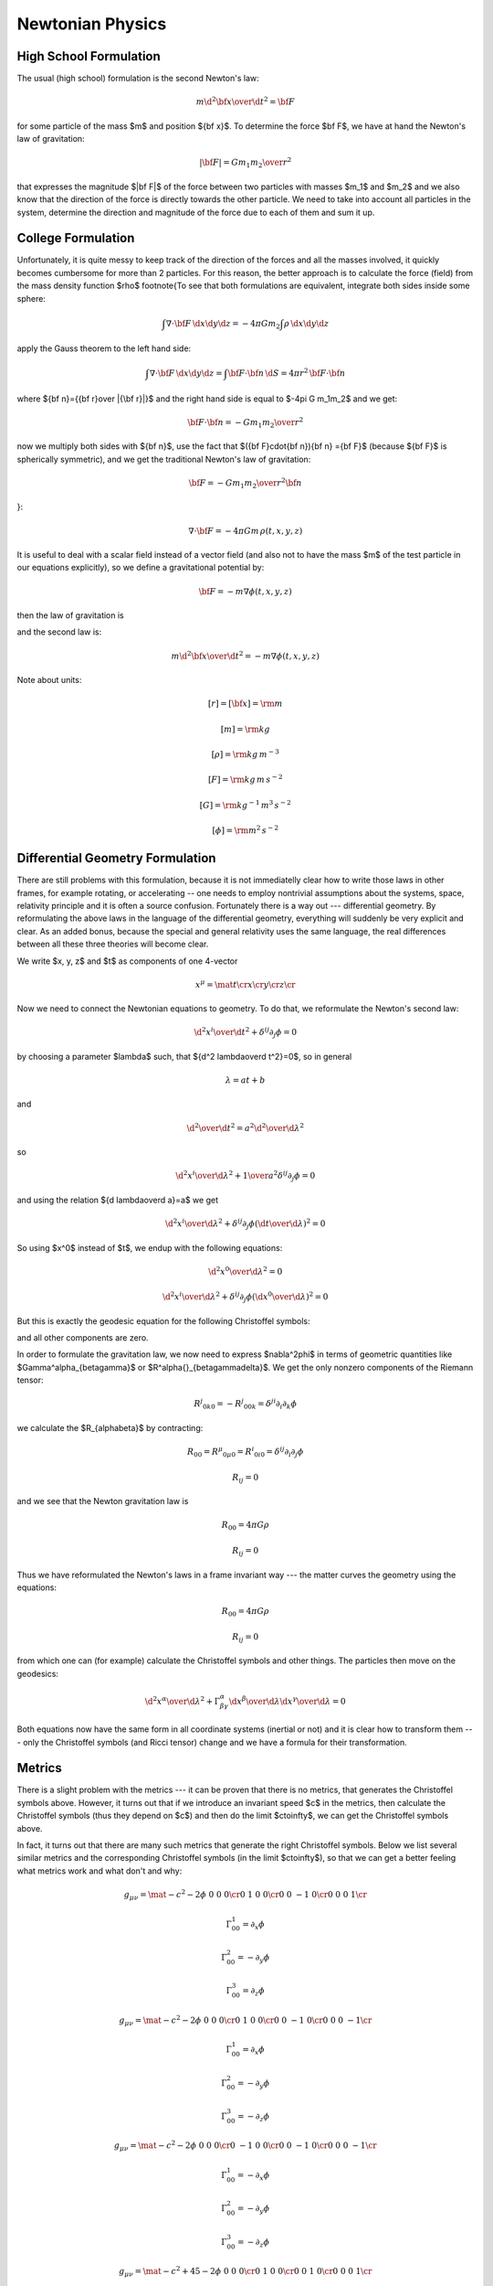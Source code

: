.. index:: newtonian physics

Newtonian Physics
=================


High School Formulation
-----------------------


The usual (high school) formulation is the second Newton's law:

.. math::

    m {\d^2 {\bf x}\over\d t^2} = {\bf F}

for some particle of the mass $m$ and position ${\bf x}$. To determine the
force $\bf F$, we have at hand the Newton's law of
gravitation:

.. math::

    |{\bf F}| = G {m_1 m_2\over r^2}

that expresses the magnitude $|\bf F|$ of the force between two particles with
masses $m_1$ and $m_2$ and we also know that the direction of the force is
directly towards the other particle.
We need to take into account all particles in the system, determine the
direction and magnitude of the force due to each of them and sum it up.

College Formulation
-------------------


Unfortunately, it is quite messy to keep track of the direction of the forces
and all the masses involved, it quickly becomes cumbersome for more than 2
particles. For this reason, the better approach is to calculate the force
(field) from the mass density function $\rho$
\footnote{To see that both formulations are equivalent,
integrate both sides inside some sphere:

.. math::

    \int\nabla\cdot{\bf F}\,\d x\d y\d z = -4\pi Gm_2\int\rho\,\d x\d y\d z

apply the Gauss theorem to the left hand side:

.. math::

    \int\nabla\cdot{\bf F}\,\d x\d y\d z = \int{\bf F}\cdot{\bf n}\,\d S= 4\pi r^2\,{\bf F}\cdot{\bf n}

where ${\bf n}={{\bf r}\over |{\bf r}|}$ and
the right hand side is equal to $-4\pi G m_1m_2$ and we get:

.. math::

    {\bf F}\cdot{\bf n} = -G{m_1m_2\over r^2}

now we multiply both sides with ${\bf n}$, use the fact that
$({\bf F}\cdot{\bf n}){\bf n} ={\bf F}$ (because ${\bf F}$ is spherically
symmetric), and we get the traditional Newton's
law of gravitation:

.. math::

    {\bf F} = -G{m_1m_2\over r^2}{\bf n}

}:

.. math::

    \nabla\cdot{\bf F} = -4\pi Gm\,\rho(t, x, y, z)

It is useful to deal with a scalar field instead of a vector field (and also
not to have the mass $m$ of the test particle in our equations explicitly), so we
define a gravitational potential by:

.. math::

    {\bf F} = -m\nabla\phi(t, x, y, z)

then the law of gravitation is

.. math::
    :label: grav

    \nabla^2\phi = 4\pi G\rho

and the second law is:

.. math::

    m{\d^2 {\bf x}\over\d t^2} = -m\nabla\phi(t, x, y, z)


Note about units:

.. math::

    [r] = [{\bf x}] = \rm m


.. math::

    [m] = \rm kg


.. math::

    [\rho] = \rm kg\,m^{-3}


.. math::

    [F] = \rm kg\,m\,s^{-2}


.. math::

    [G] = \rm kg^{-1}\,m^3\,s^{-2}


.. math::

    [\phi] = \rm m^2\,s^{-2}


Differential Geometry Formulation
---------------------------------


There are still problems with this formulation, because it is not immediatelly
clear how to write those laws in other frames, for example rotating, or
accelerating -- one needs to employ nontrivial assumptions about the systems,
space, relativity principle and it is often a source confusion.
Fortunately there is a way out --- differential geometry. By reformulating the
above laws in the language of the differential geometry, everything will
suddenly be very explicit and clear. As an added bonus, because the special and
general relativity uses the same language, the real differences between all
these three theories will become clear.

We write $x, y, z$ and $t$ as components of one 4-vector

.. math::

     x^\mu = \mat{t\cr x\cr y\cr z\cr}

Now we need to connect the Newtonian equations to geometry. To do that, we
reformulate the Newton's second law:

.. math::

     {\d^2 x^i\over\d t^2} + \delta^{ij}\partial_j\phi =0

by choosing a parameter $\lambda$ such, that ${\d^2 \lambda\over\d t^2}=0$,
so in general

.. math::

     \lambda = at+b

and

.. math::

    {\d^2\over\d t^2} = a^2{\d^2\over\d \lambda^2}

so

.. math::

     {\d^2 x^i\over\d\lambda^2} + {1\over a^2}\delta^{ij}\partial_j\phi =0

and using the relation ${\d \lambda\over\d a}=a$ we get

.. math::

     {\d^2 x^i\over\d\lambda^2} + \delta^{ij}\partial_j\phi \left({\d t\over\d\lambda}\right)^2 =0

So using $x^0$ instead of $t$, we endup with the following equations:

.. math::

    {\d^2x^0\over\d\lambda^2}=0


.. math::

     {\d^2 x^i\over\d\lambda^2} + \delta^{ij}\partial_j\phi \left({\d x^0\over\d\lambda}\right)^2 =0

But this is exactly the geodesic equation for the following Christoffel symbols:

.. math::
    :label: Chris-newton

    \Gamma^i_{00} = \delta^{ij}\partial_j\phi

and all other components are zero.

In order to formulate the gravitation law, we now need to express
$\nabla^2\phi$ in terms of geometric quantities like
$\Gamma^\alpha_{\beta\gamma}$ or $R^\alpha{}_{\beta\gamma\delta}$.
We get the only nonzero components of
the Riemann tensor:

.. math::

    R^j{}_{0k0} = -R^j{}_{00k} = \delta^{ji}\partial_i\partial_k\phi

we calculate the $R_{\alpha\beta}$ by contracting:

.. math::

    R_{00} = R^\mu{}_{0\mu0} = R^i{}_{0i0} = \delta^{ij}\partial_i\partial_j\phi


.. math::

    R_{ij} = 0

and we see that the Newton gravitation law is

.. math::

    R_{00} = 4\pi G\rho


.. math::

    R_{ij} = 0


Thus we have reformulated the Newton's laws in a frame invariant way --- the
matter curves the geometry using the equations:

.. math::

    R_{00} = 4\pi G\rho


.. math::

    R_{ij} = 0

from which one can (for example) calculate the Christoffel symbols and other
things. The particles then move on the geodesics:

.. math::

    {\d^2 x^\alpha\over\d\lambda^2} + \Gamma^\alpha_{\beta\gamma} {\d x^\beta\over\d\lambda}{\d x^\gamma\over\d\lambda} = 0

Both equations now have the same form in all coordinate systems (inertial or
not) and it is clear how to transform them --- only the Christoffel symbols
(and Ricci tensor) change and we have a formula for their transformation.

Metrics
-------


There is a slight problem with the metrics --- it can be proven that there is
no metrics, that generates the Christoffel symbols above. However, it turns out
that if we introduce an invariant speed $c$ in the metrics, then calculate the
Christoffel symbols (thus they depend on $c$) and then do the limit
$c\to\infty$, we can get the Christoffel symbols above.

In fact, it turns out that there are many such metrics that generate the right
Christoffel symbols. Below we list several similar metrics and the
corresponding Christoffel symbols (in the limit $c\to\infty$), so that we can
get a better feeling what metrics work and what don't and why:

.. math::

    g_{\mu\nu} = \mat{-c^2-2\phi & 0 & 0 & 0\cr 0 & 1 & 0 & 0\cr 0 & 0 & -1 & 0\cr 0 & 0 & 0 & 1\cr}


.. math::

    \Gamma^1_{00}=\partial_x\phi


.. math::

    \Gamma^2_{00}=-\partial_y\phi


.. math::

    \Gamma^3_{00}=\partial_z\phi


.. math::

    g_{\mu\nu} = \mat{-c^2-2\phi & 0 & 0 & 0\cr 0 & 1 & 0 & 0\cr 0 & 0 & -1 & 0\cr 0 & 0 & 0 & -1\cr}


.. math::

    \Gamma^1_{00}=\partial_x\phi


.. math::

    \Gamma^2_{00}=-\partial_y\phi


.. math::

    \Gamma^3_{00}=-\partial_z\phi


.. math::

    g_{\mu\nu} = \mat{-c^2-2\phi & 0 & 0 & 0\cr 0 & -1 & 0 & 0\cr 0 & 0 & -1 & 0\cr 0 & 0 & 0 & -1\cr}


.. math::

    \Gamma^1_{00}=-\partial_x\phi


.. math::

    \Gamma^2_{00}=-\partial_y\phi


.. math::

    \Gamma^3_{00}=-\partial_z\phi


.. math::

    g_{\mu\nu} = \mat{-c^2+45-2\phi & 0 & 0 & 0\cr 0 & 1 & 0 & 0\cr 0 & 0 & 1 & 0\cr 0 & 0 & 0 & 1\cr}


.. math::

    \Gamma^1_{00}=\partial_x\phi


.. math::

    \Gamma^2_{00}=\partial_y\phi


.. math::

    \Gamma^3_{00}=\partial_z\phi


.. math::

    g_{\mu\nu} = \mat{-c^2-2\phi & 0 & 0 & 0\cr 0 & 1-{2\phi\over c^2} & 0 & 0\cr 0 & 0 & 1-{2\phi\over c^2} & 0\cr 0 & 0 & 0 & 1-{2\phi\over c^2}\cr}


.. math::

    \Gamma^1_{00}=\partial_x\phi


.. math::

    \Gamma^2_{00}=\partial_y\phi


.. math::

    \Gamma^3_{00}=\partial_z\phi


.. math::

    g_{\mu\nu} = \mat{-c^2-2\phi & 0 & 0 & 0\cr 0 & 1 & 0 & 0\cr 0 & 0 & 1 & 0\cr 0 & 0 & 0 & 1\cr}


.. math::

    \Gamma^1_{00}=\partial_x\phi


.. math::

    \Gamma^2_{00}=\partial_y\phi


.. math::

    \Gamma^3_{00}=\partial_z\phi


.. math::

    g_{\mu\nu} = \mat{c^2-2\phi & 0 & 0 & 0\cr 0 & 1 & 0 & 0\cr 0 & 0 & 1 & 0\cr 0 & 0 & 0 & 1\cr}


.. math::

    \Gamma^1_{00}=\partial_x\phi


.. math::

    \Gamma^2_{00}=\partial_y\phi


.. math::

    \Gamma^3_{00}=\partial_z\phi


.. math::

    g_{\mu\nu} = \mat{c^2-2\phi & 0 & 0 & 0\cr 0 & c^2 & 0 & 0\cr 0 & 0 & 1 & 0\cr 0 & 0 & 0 & 1\cr}


.. math::

    \Gamma^2_{00}=\partial_y\phi


.. math::

    \Gamma^3_{00}=\partial_z\phi


.. math::

    g_{\mu\nu} = \mat{c^2-2\phi & 0 & 0 & 0\cr 0 & 1 & 0 & {2\phi\over c^2}\cr 0 & 0 & 1 & 0\cr 0 & 0 & 0 & 1\cr}


.. math::

    \Gamma^1_{00}=\partial_x\phi


.. math::

    \Gamma^2_{00}=\partial_y\phi


.. math::

    \Gamma^3_{00}=\partial_z\phi


.. math::

    g_{\mu\nu} = \mat{c^2-2\phi & 0 & 0 & 0\cr 0 & 1 & 0 & c^2\cr 0 & 0 & 1 & 0\cr 0 & 0 & 0 & 1\cr}


.. math::

    \Gamma^1_{00}=-\infty


.. math::

    \Gamma^2_{00}=\partial_y\phi


.. math::

    \Gamma^3_{00}=\partial_z\phi


.. math::

    g_{\mu\nu} = \mat{c^2-2\phi & 0 & 0 & 0\cr 0 & 1 & 0 & 5\cr 0 & 0 & 1 & 0\cr 0 & 0 & 0 & 1\cr}


.. math::

    \Gamma^1_{00}=\partial_x\phi-5\partial_z\phi


.. math::

    \Gamma^2_{00}=\partial_y\phi


.. math::

    \Gamma^3_{00}=\partial_z\phi


.. math::

    g_{\mu\nu} = \mat{c^2-2\phi & 0 & 5 & 0\cr 0 & 1 & 0 & 0\cr 0 & 0 & 1 & 0\cr 0 & 0 & 0 & 1\cr}


.. math::

    \Gamma^1_{00}=\partial_x\phi


.. math::

    \Gamma^2_{00}=\partial_y\phi


.. math::

    \Gamma^3_{00}=\partial_z\phi

If we do the limit $c\to\infty$ in the metrics itself, all the working metrics
degenerate to:

.. math::

    g_{\mu\nu} = \mat{\pm\infty & 0 & 0 & 0\cr 0 & 1 & 0 & 0\cr 0 & 0 & 1 & 0\cr 0 & 0 & 0 & 1\cr}

(possibly with nonzero but finite elements $g_{0i}=g_{i0}\neq0$).
So it seems like any metrics whose limit is
$\diag(\pm\infty, 1, 1, 1)$, generates the correct Christoffel symbols:

.. math::

    \Gamma^1_{00}=\partial_x\phi


.. math::

    \Gamma^2_{00}=\partial_y\phi


.. math::

    \Gamma^3_{00}=\partial_z\phi

but this would have to be investigated further.

Let's take the metrics
$\diag(-c^2-2\phi, 1-{2\phi\over c^2}, 1-{2\phi\over c^2}, 1-{2\phi\over c^2})$
and calculate the Christoffel symbols (without the limit $c\to\infty$):

.. math::

    \Gamma^0_{\mu\nu}=\begin{pmatrix}- \frac{\frac{\partial}{\partial t} \phi\left(t,x,y,z\right)}{- 2 \phi\left(t,x,y,z\right) - {c}^{2}} & - \frac{\frac{\partial}{\partial x} \phi\left(t,x,y,z\right)}{- 2 \phi\left(t,x,y,z\right) - {c}^{2}} & - \frac{\frac{\partial}{\partial y} \phi\left(t,x,y,z\right)}{- 2 \phi\left(t,x,y,z\right) - {c}^{2}} & - \frac{\frac{\partial}{\partial z} \phi\left(t,x,y,z\right)}{- 2 \phi\left(t,x,y,z\right) - {c}^{2}}\\- \frac{\frac{\partial}{\partial x} \phi\left(t,x,y,z\right)}{- 2 \phi\left(t,x,y,z\right) - {c}^{2}} & \frac{\frac{\partial}{\partial t} \phi\left(t,x,y,z\right)}{{c}^{2} \left(- 2 \phi\left(t,x,y,z\right) - {c}^{2}\right)} & 0 & 0\\- \frac{\frac{\partial}{\partial y} \phi\left(t,x,y,z\right)}{- 2 \phi\left(t,x,y,z\right) - {c}^{2}} & 0 & \frac{\frac{\partial}{\partial t} \phi\left(t,x,y,z\right)}{{c}^{2} \left(- 2 \phi\left(t,x,y,z\right) - {c}^{2}\right)} & 0\\- \frac{\frac{\partial}{\partial z} \phi\left(t,x,y,z\right)}{- 2 \phi\left(t,x,y,z\right) - {c}^{2}} & 0 & 0 & \frac{\frac{\partial}{\partial t} \phi\left(t,x,y,z\right)}{{c}^{2} \left(- 2 \phi\left(t,x,y,z\right) - {c}^{2}\right)}\end{pmatrix}

    \Gamma^1_{\mu\nu}=\begin{pmatrix}\frac{\frac{\partial}{\partial x} \phi\left(t,x,y,z\right)}{1 - 2 \frac{\phi\left(t,x,y,z\right)}{{c}^{2}}} & - \frac{\frac{\partial}{\partial t} \phi\left(t,x,y,z\right)}{{c}^{2} \left(1 - 2 \frac{\phi\left(t,x,y,z\right)}{{c}^{2}}\right)} & 0 & 0\\- \frac{\frac{\partial}{\partial t} \phi\left(t,x,y,z\right)}{{c}^{2} \left(1 - 2 \frac{\phi\left(t,x,y,z\right)}{{c}^{2}}\right)} & - \frac{\frac{\partial}{\partial x} \phi\left(t,x,y,z\right)}{{c}^{2} \left(1 - 2 \frac{\phi\left(t,x,y,z\right)}{{c}^{2}}\right)} & - \frac{\frac{\partial}{\partial y} \phi\left(t,x,y,z\right)}{{c}^{2} \left(1 - 2 \frac{\phi\left(t,x,y,z\right)}{{c}^{2}}\right)} & - \frac{\frac{\partial}{\partial z} \phi\left(t,x,y,z\right)}{{c}^{2} \left(1 - 2 \frac{\phi\left(t,x,y,z\right)}{{c}^{2}}\right)}\\0 & - \frac{\frac{\partial}{\partial y} \phi\left(t,x,y,z\right)}{{c}^{2} \left(1 - 2 \frac{\phi\left(t,x,y,z\right)}{{c}^{2}}\right)} & \frac{\frac{\partial}{\partial x} \phi\left(t,x,y,z\right)}{{c}^{2} \left(1 - 2 \frac{\phi\left(t,x,y,z\right)}{{c}^{2}}\right)} & 0\\0 & - \frac{\frac{\partial}{\partial z} \phi\left(t,x,y,z\right)}{{c}^{2} \left(1 - 2 \frac{\phi\left(t,x,y,z\right)}{{c}^{2}}\right)} & 0 & \frac{\frac{\partial}{\partial x} \phi\left(t,x,y,z\right)}{{c}^{2} \left(1 - 2 \frac{\phi\left(t,x,y,z\right)}{{c}^{2}}\right)}\end{pmatrix}

    \Gamma^2_{\mu\nu}=\begin{pmatrix}\frac{\frac{\partial}{\partial y} \phi\left(t,x,y,z\right)}{1 - 2 \frac{\phi\left(t,x,y,z\right)}{{c}^{2}}} & 0 & - \frac{\frac{\partial}{\partial t} \phi\left(t,x,y,z\right)}{{c}^{2} \left(1 - 2 \frac{\phi\left(t,x,y,z\right)}{{c}^{2}}\right)} & 0\\0 & \frac{\frac{\partial}{\partial y} \phi\left(t,x,y,z\right)}{{c}^{2} \left(1 - 2 \frac{\phi\left(t,x,y,z\right)}{{c}^{2}}\right)} & - \frac{\frac{\partial}{\partial x} \phi\left(t,x,y,z\right)}{{c}^{2} \left(1 - 2 \frac{\phi\left(t,x,y,z\right)}{{c}^{2}}\right)} & 0\\- \frac{\frac{\partial}{\partial t} \phi\left(t,x,y,z\right)}{{c}^{2} \left(1 - 2 \frac{\phi\left(t,x,y,z\right)}{{c}^{2}}\right)} & - \frac{\frac{\partial}{\partial x} \phi\left(t,x,y,z\right)}{{c}^{2} \left(1 - 2 \frac{\phi\left(t,x,y,z\right)}{{c}^{2}}\right)} & - \frac{\frac{\partial}{\partial y} \phi\left(t,x,y,z\right)}{{c}^{2} \left(1 - 2 \frac{\phi\left(t,x,y,z\right)}{{c}^{2}}\right)} & - \frac{\frac{\partial}{\partial z} \phi\left(t,x,y,z\right)}{{c}^{2} \left(1 - 2 \frac{\phi\left(t,x,y,z\right)}{{c}^{2}}\right)}\\0 & 0 & - \frac{\frac{\partial}{\partial z} \phi\left(t,x,y,z\right)}{{c}^{2} \left(1 - 2 \frac{\phi\left(t,x,y,z\right)}{{c}^{2}}\right)} & \frac{\frac{\partial}{\partial y} \phi\left(t,x,y,z\right)}{{c}^{2} \left(1 - 2 \frac{\phi\left(t,x,y,z\right)}{{c}^{2}}\right)}\end{pmatrix}

    \Gamma^3_{\mu\nu}=\begin{pmatrix}\frac{\frac{\partial}{\partial z} \phi\left(t,x,y,z\right)}{1 - 2 \frac{\phi\left(t,x,y,z\right)}{{c}^{2}}} & 0 & 0 & - \frac{\frac{\partial}{\partial t} \phi\left(t,x,y,z\right)}{{c}^{2} \left(1 - 2 \frac{\phi\left(t,x,y,z\right)}{{c}^{2}}\right)}\\0 & \frac{\frac{\partial}{\partial z} \phi\left(t,x,y,z\right)}{{c}^{2} \left(1 - 2 \frac{\phi\left(t,x,y,z\right)}{{c}^{2}}\right)} & 0 & - \frac{\frac{\partial}{\partial x} \phi\left(t,x,y,z\right)}{{c}^{2} \left(1 - 2 \frac{\phi\left(t,x,y,z\right)}{{c}^{2}}\right)}\\0 & 0 & \frac{\frac{\partial}{\partial z} \phi\left(t,x,y,z\right)}{{c}^{2} \left(1 - 2 \frac{\phi\left(t,x,y,z\right)}{{c}^{2}}\right)} & - \frac{\frac{\partial}{\partial y} \phi\left(t,x,y,z\right)}{{c}^{2} \left(1 - 2 \frac{\phi\left(t,x,y,z\right)}{{c}^{2}}\right)}\\- \frac{\frac{\partial}{\partial t} \phi\left(t,x,y,z\right)}{{c}^{2} \left(1 - 2 \frac{\phi\left(t,x,y,z\right)}{{c}^{2}}\right)} & - \frac{\frac{\partial}{\partial x} \phi\left(t,x,y,z\right)}{{c}^{2} \left(1 - 2 \frac{\phi\left(t,x,y,z\right)}{{c}^{2}}\right)} & - \frac{\frac{\partial}{\partial y} \phi\left(t,x,y,z\right)}{{c}^{2} \left(1 - 2 \frac{\phi\left(t,x,y,z\right)}{{c}^{2}}\right)} & - \frac{\frac{\partial}{\partial z} \phi\left(t,x,y,z\right)}{{c}^{2} \left(1 - 2 \frac{\phi\left(t,x,y,z\right)}{{c}^{2}}\right)}\end{pmatrix}

By taking the limit $c\to\infty$, the only nonzero Christoffel symbols are:

.. math::

    \Gamma^1_{00}=\partial_x\phi


.. math::

    \Gamma^2_{00}=\partial_y\phi


.. math::

    \Gamma^3_{00}=\partial_z\phi

or written compactly:

.. math::

    \Gamma^i_{00}=\delta^{ij}\partial_j\phi

So the geodesics equation

.. math::

    {\d^2 x^\alpha\over\d\lambda^2} + \Gamma^\alpha_{\beta\gamma} {\d x^\beta\over\d\lambda}{\d x^\gamma\over\d\lambda} = 0

becomes

.. math::

    {\d^2 x^0\over\d\lambda^2}=0


.. math::

    {\d^2 x^i\over\d\lambda^2} + \delta^{ij}\partial_j\phi \left({\d x^0\over\d\lambda}\right)^2 = 0

From the first equation we get $x^0 = a\lambda+b$, we substitute to the second
equation:

.. math::

    {1\over a^2}{\d^2 x^i\over\d\lambda^2} + \delta^{ij}\partial_j\phi = 0

or

.. math::

    {\d^2 x^i\over\d (x^0)^2} + \delta^{ij}\partial_j\phi = 0


.. math::

    {\d^2 x^i\over\d t^2}=-\delta^{ij}\partial_j\phi

So the Newton's second law \textit{is} the equation of geodesics.


Obsolete section
----------------


This section is obsolete, ideas from it should be polished (sometimes
corrected) and put to other sections.

The problem is, that in general, Christoffel symbols have 40 components and
metrics only 10 and in our case, we cannot find such a metrics, that generates
the Christoffel symbols above. In other words, the spacetime that describes
the Newtonian theory is affine, but not a metric space. The metrics is singular,
and we have one metrics $\diag(-1, 0, 0, 0)$ that describes the time coordinate
and another metrics $\diag(0, 1, 1, 1)$ that describes the spatial coordinates.
We know the affine connection coefficients $\Gamma^\alpha_{\beta\gamma}$, so
that is enough to calculate geodesics and to differentiate vectors and do
everything we need.

However, for me it is still not satisfactory, because I really want to have a
metrics tensor, so that I can easily derive things in exactly the same way as
in general relativity. To do that, we will have to work in the regime $c$ is
finite and only at the end do the limit $c\to\infty$.

We start with Einstein equations:

.. math::

    R_{\alpha\beta}-\half Rg_{\alpha\beta}={8\pi G\over c^4}T_{\alpha\beta}

or

.. math::

    R_{\alpha\beta}={8\pi G\over c^4}(T_{\alpha\beta}-\half Tg_{\alpha\beta})


.. math::

    R^\alpha{}_\beta={8\pi G\over c^4}(T^\alpha{}_\beta-\half T)

The energy-momentum tensor is

.. math::

    T^{\alpha\beta} = \rho U^\alpha U^\beta

in our approximation $U^i \sim0$ and $U^0 \sim c$, so the only nonzero component
is:

.. math::

    T^{00} = \rho c^2


.. math::

    T = \rho c^2

and

.. math::

    R^i{}_j={8\pi G\over c^4}(-\half \rho c^2)=-{4\pi G\over c^2}\rho


.. math::

    R^0{}_0={8\pi G\over c^4}(\half \rho c^2)={4\pi G\over c^2}\rho

We need to find such a metric tensor, that

.. math::

    R^0{}_0={1\over c^2}\nabla^2\phi

then we get :eq:`grav`.

There are several ways to choose the metrics tensor. We
start
We can always find a coordinate transformation, that converts the metrics to a
diagonal form with only $1$, $0$ and $-1$ on the diagonal. If we want
nondegenerate metrics, we do not accept $0$ (but as it turns out, the metrics
for the Newtonian mechanics \textit{is} degenerated).
Also, it is equivalent if we add a minus to all diagonal elements, e.g. $\diag(1,
1, 1, 1)$ and $\diag(-1, -1, -1, -1)$ are equivalent, so
we are left
with these options only:
signature 4:

.. math::

    g_{\mu\nu}=\diag(1, 1, 1, 1)

signature 2:

.. math::

    g_{\mu\nu}=\diag(-1, 1, 1, 1)


.. math::

    g_{\mu\nu}=\diag(1, -1, 1, 1)


.. math::

    g_{\mu\nu}=\diag(1, 1, -1, 1)


.. math::

    g_{\mu\nu}=\diag(1, 1, 1, -1)

signature 0:

.. math::

    g_{\mu\nu}=\diag(-1, -1, 1, 1)


.. math::

    g_{\mu\nu}=\diag(-1, 1, -1, 1)


.. math::

    g_{\mu\nu}=\diag(-1, 1, 1, -1)

No other possibility exists (up to adding a minus to all elements). We can also
quite easily find coordinate transformations that swap coordinates, i.e. we can
always find a transformation so that we first have only $-1$ and then only $1$
on the diagonal, so we are left with:
signature 4:

.. math::

    g_{\mu\nu}=\diag(1, 1, 1, 1)

signature 2:

.. math::

    g_{\mu\nu}=\diag(-1, 1, 1, 1)

signature 0:

.. math::

    g_{\mu\nu}=\diag(-1, -1, 1, 1)

One possible physical interpretation of the signature 0 metrics is
that we have 2 time coordinates and 2 spatial coordinates. In any case, this
metrics doesn't describe our space (neither Newtonian nor general relativity),
because we really need the spatial coordinates to have the metrics either
$\diag(1, 1, 1)$ or $\diag(-1, -1, -1)$.

So we are left with either (this case will probably not work, but I want to
have an
explicit reason why it doesn't work):

.. math::

    g_{\mu\nu} = \mat{1 & 0 & 0 & 0\cr 0 & 1 & 0 & 0\cr 0 & 0 & 1 & 0\cr 0 & 0 & 0 & 1\cr}

or (this is the usual special relativity)

.. math::

    g_{\mu\nu} = \mat{-1 & 0 & 0 & 0\cr 0 & 1 & 0 & 0\cr 0 & 0 & 1 & 0\cr 0 & 0 & 0 & 1\cr}

It turns out, that one option to turn on gravitation is to add the term $-{2\phi\over c^2}\one$ to the
metric tensor, in the first
case:

.. math::

    g_{\mu\nu} = \mat{1-{2\phi\over c^2} & 0 & 0 & 0\cr 0 & 1-{2\phi\over c^2} & 0 & 0\cr 0 & 0 & 1-{2\phi\over c^2} & 0\cr 0 & 0 & 0 & 1-{2\phi\over c^2}\cr}

and second case:

.. math::

    g_{\mu\nu} = \mat{-1-{2\phi\over c^2} & 0 & 0 & 0\cr 0 & 1-{2\phi\over c^2} & 0 & 0\cr 0 & 0 & 1-{2\phi\over c^2} & 0\cr 0 & 0 & 0 & 1-{2\phi\over c^2}\cr}

The second law is derived from the
equation of geodesic:

.. math::

    {\d^2 x^\alpha\over\d\lambda^2} + \Gamma^\alpha_{\beta\gamma} {\d x^\beta\over\d\lambda}{\d x^\gamma\over\d\lambda} = 0

in an equivalent form

.. math::

    {\d U^\alpha\over\d\tau} + \Gamma^\alpha_{\beta\gamma}U^\beta U^\gamma = 0

The only nonzero Christoffel symbols in the first case are (in the expressions
for the Christoffel symbols below, we set $c=1$):

.. math::

    \Gamma^0_{\mu\nu}= \begin{pmatrix}- \frac{\frac{\partial}{\partial t} \phi\left(t,x,y,z\right)}{1 - 2 \phi\left(t,x,y,z\right)} & - \frac{\frac{\partial}{\partial x} \phi\left(t,x,y,z\right)}{1 - 2 \phi\left(t,x,y,z\right)} & - \frac{\frac{\partial}{\partial y} \phi\left(t,x,y,z\right)}{1 - 2 \phi\left(t,x,y,z\right)} & - \frac{\frac{\partial}{\partial z} \phi\left(t,x,y,z\right)}{1 - 2 \phi\left(t,x,y,z\right)}\\- \frac{\frac{\partial}{\partial x} \phi\left(t,x,y,z\right)}{1 - 2 \phi\left(t,x,y,z\right)} & \frac{\frac{\partial}{\partial t} \phi\left(t,x,y,z\right)}{1 - 2 \phi\left(t,x,y,z\right)} & 0 & 0\\- \frac{\frac{\partial}{\partial y} \phi\left(t,x,y,z\right)}{1 - 2 \phi\left(t,x,y,z\right)} & 0 & \frac{\frac{\partial}{\partial t} \phi\left(t,x,y,z\right)}{1 - 2 \phi\left(t,x,y,z\right)} & 0\\- \frac{\frac{\partial}{\partial z} \phi\left(t,x,y,z\right)}{1 - 2 \phi\left(t,x,y,z\right)} & 0 & 0 & \frac{\frac{\partial}{\partial t} \phi\left(t,x,y,z\right)}{1 - 2 \phi\left(t,x,y,z\right)}\end{pmatrix}

    \Gamma^1_{\mu\nu}= \begin{pmatrix}\frac{\frac{\partial}{\partial x} \phi\left(t,x,y,z\right)}{1 - 2 \phi\left(t,x,y,z\right)} & - \frac{\frac{\partial}{\partial t} \phi\left(t,x,y,z\right)}{1 - 2 \phi\left(t,x,y,z\right)} & 0 & 0\\- \frac{\frac{\partial}{\partial t} \phi\left(t,x,y,z\right)}{1 - 2 \phi\left(t,x,y,z\right)} & - \frac{\frac{\partial}{\partial x} \phi\left(t,x,y,z\right)}{1 - 2 \phi\left(t,x,y,z\right)} & - \frac{\frac{\partial}{\partial y} \phi\left(t,x,y,z\right)}{1 - 2 \phi\left(t,x,y,z\right)} & - \frac{\frac{\partial}{\partial z} \phi\left(t,x,y,z\right)}{1 - 2 \phi\left(t,x,y,z\right)}\\0 & - \frac{\frac{\partial}{\partial y} \phi\left(t,x,y,z\right)}{1 - 2 \phi\left(t,x,y,z\right)} & \frac{\frac{\partial}{\partial x} \phi\left(t,x,y,z\right)}{1 - 2 \phi\left(t,x,y,z\right)} & 0\\0 & - \frac{\frac{\partial}{\partial z} \phi\left(t,x,y,z\right)}{1 - 2 \phi\left(t,x,y,z\right)} & 0 & \frac{\frac{\partial}{\partial x} \phi\left(t,x,y,z\right)}{1 - 2 \phi\left(t,x,y,z\right)}\end{pmatrix}

    \Gamma^2_{\mu\nu}= \begin{pmatrix}\frac{\frac{\partial}{\partial y} \phi\left(t,x,y,z\right)}{1 - 2 \phi\left(t,x,y,z\right)} & 0 & - \frac{\frac{\partial}{\partial t} \phi\left(t,x,y,z\right)}{1 - 2 \phi\left(t,x,y,z\right)} & 0\\0 & \frac{\frac{\partial}{\partial y} \phi\left(t,x,y,z\right)}{1 - 2 \phi\left(t,x,y,z\right)} & - \frac{\frac{\partial}{\partial x} \phi\left(t,x,y,z\right)}{1 - 2 \phi\left(t,x,y,z\right)} & 0\\- \frac{\frac{\partial}{\partial t} \phi\left(t,x,y,z\right)}{1 - 2 \phi\left(t,x,y,z\right)} & - \frac{\frac{\partial}{\partial x} \phi\left(t,x,y,z\right)}{1 - 2 \phi\left(t,x,y,z\right)} & - \frac{\frac{\partial}{\partial y} \phi\left(t,x,y,z\right)}{1 - 2 \phi\left(t,x,y,z\right)} & - \frac{\frac{\partial}{\partial z} \phi\left(t,x,y,z\right)}{1 - 2 \phi\left(t,x,y,z\right)}\\0 & 0 & - \frac{\frac{\partial}{\partial z} \phi\left(t,x,y,z\right)}{1 - 2 \phi\left(t,x,y,z\right)} & \frac{\frac{\partial}{\partial y} \phi\left(t,x,y,z\right)}{1 - 2 \phi\left(t,x,y,z\right)}\end{pmatrix}

    \Gamma^3_{\mu\nu}= \begin{pmatrix}\frac{\frac{\partial}{\partial z} \phi\left(t,x,y,z\right)}{1 - 2 \phi\left(t,x,y,z\right)} & 0 & 0 & - \frac{\frac{\partial}{\partial t} \phi\left(t,x,y,z\right)}{1 - 2 \phi\left(t,x,y,z\right)}\\0 & \frac{\frac{\partial}{\partial z} \phi\left(t,x,y,z\right)}{1 - 2 \phi\left(t,x,y,z\right)} & 0 & - \frac{\frac{\partial}{\partial x} \phi\left(t,x,y,z\right)}{1 - 2 \phi\left(t,x,y,z\right)}\\0 & 0 & \frac{\frac{\partial}{\partial z} \phi\left(t,x,y,z\right)}{1 - 2 \phi\left(t,x,y,z\right)} & - \frac{\frac{\partial}{\partial y} \phi\left(t,x,y,z\right)}{1 - 2 \phi\left(t,x,y,z\right)}\\- \frac{\frac{\partial}{\partial t} \phi\left(t,x,y,z\right)}{1 - 2 \phi\left(t,x,y,z\right)} & - \frac{\frac{\partial}{\partial x} \phi\left(t,x,y,z\right)}{1 - 2 \phi\left(t,x,y,z\right)} & - \frac{\frac{\partial}{\partial y} \phi\left(t,x,y,z\right)}{1 - 2 \phi\left(t,x,y,z\right)} & - \frac{\frac{\partial}{\partial z} \phi\left(t,x,y,z\right)}{1 - 2 \phi\left(t,x,y,z\right)}\end{pmatrix}

and in the second case, only $\Gamma^0_{\mu\nu}$ is different:

.. math::

    \Gamma^0_{\mu\nu}= \begin{pmatrix}\frac{\frac{\partial}{\partial t} \phi\left(t,x,y,z\right)}{1 + 2 \phi\left(t,x,y,z\right)} & \frac{\frac{\partial}{\partial x} \phi\left(t,x,y,z\right)}{1 + 2 \phi\left(t,x,y,z\right)} & \frac{\frac{\partial}{\partial y} \phi\left(t,x,y,z\right)}{1 + 2 \phi\left(t,x,y,z\right)} & \frac{\frac{\partial}{\partial z} \phi\left(t,x,y,z\right)}{1 + 2 \phi\left(t,x,y,z\right)}\\\frac{\frac{\partial}{\partial x} \phi\left(t,x,y,z\right)}{1 + 2 \phi\left(t,x,y,z\right)} & - \frac{\frac{\partial}{\partial t} \phi\left(t,x,y,z\right)}{1 + 2 \phi\left(t,x,y,z\right)} & 0 & 0\\\frac{\frac{\partial}{\partial y} \phi\left(t,x,y,z\right)}{1 + 2 \phi\left(t,x,y,z\right)} & 0 & - \frac{\frac{\partial}{\partial t} \phi\left(t,x,y,z\right)}{1 + 2 \phi\left(t,x,y,z\right)} & 0\\\frac{\frac{\partial}{\partial z} \phi\left(t,x,y,z\right)}{1 + 2 \phi\left(t,x,y,z\right)} & 0 & 0 & - \frac{\frac{\partial}{\partial t} \phi\left(t,x,y,z\right)}{1 + 2 \phi\left(t,x,y,z\right)}\end{pmatrix}


Now we assume that $\partial_\mu\phi \sim \phi \ll c^2$, so all $\Gamma^\alpha_{\beta
\gamma}$ are of the same order. Also $|U^i| \ll |U^0|$ and $U^0 = c$, so the only
nonnegligible term is

.. math::

    {\d U^\alpha\over\d\tau} + \Gamma^\alpha_{00}(U^0)^2 = 0

Substituting for the Christoffel symbol we get

.. math::

    {\d U^i\over\d\tau} =-{\delta^{ij}\partial_j{\phi\over c^2}\over1-{2\phi\over c^2}} \, c^2 =-\delta^{ij}(\partial_j\phi)\ \left(1+O\left({\phi\over c^2}\right)\right) =-\delta^{ij}\partial_j\phi  + O\left(\left({\phi\over c^2}\right)^2\right)

and multiplying both sides with $m$:

.. math::

    m{\d U^i\over\d\tau} =-m\partial_j\phi\ \delta^{ij}

which is the second Newton's law. For the zeroth component we get (first case
metric)

.. math::

    m{\d U^0\over\d\tau} =m{\d\phi\over\d\tau}

second case:

.. math::

    m{\d U^0\over\d\tau} =-m{\d\phi\over\d\tau}

Where $mU^0 = p^0$ is the energy of the particle (with respect to this frame
only), this means the energy is conserved unless the gravitational field
depends on time.

To summarize: the Christoffel symbols :eq:`Chris-newton` that we get from the
Newtonian theory contain $c$, which up to this point can be any speed, for
example we can set $c=1\rm\,ms^{-1}$. However, in order to have some metrics
tensor that generates those Christoffel symbols, the only way to do that is by
the metrics

.. math::

    \diag(-1, 1, 1, 1)-{2\phi\over c^2}\one

then calculating the Christoffel symbols. If we neglect the terms of the order
$O\left(\left(\phi\over c^2\right)^2\right)$ and higher, we get the Newtonian
Christoffel symbols :eq:`Chris-newton` that we want. It's clear that in order
to neglect the terms, we must have $|\phi| \ll c^2$, so we must choose $c$
large enough for this to work. To put it plainly, unless $c$ is large, there is
no metrics in our Newtonian spacetime. However for $c$ large, everything is
fine.


Intertial frames
----------------


What is an inertial frame? Inertial frame is such a frame
that doesn't have any fictitious forces. What is a fictitious force?
If we take covariant time derivative of any vector, then fictitious forces are all
the terms with nonzero Christoffel symbols. In other words, nonzero Christoffel symbols
mean that by (partially) differentiating with respect to time, we need to add
additional terms in order to get a proper vector again -- and those terms are
called fictitious forces if we are differentiating the velocity vector.

Inertial frame is a frame without fictitious forces, i.e. with all Christoffel
symbols zero in the whole frame.  This is equivalent to all components of the
Riemann tensor being zero:

.. math::

    R^\alpha{}_{\beta\gamma\delta} = 0

In general, if $R^\alpha{}_{\beta\gamma\delta} \neq 0$ in the whole universe,
then no such frame exists, but one can always achieve that locally, because
one can always find a coordinate transformation so that the Christoffel
symbols are zero locally (e.g. at one point), but unless
$R^\alpha{}_{\beta\gamma\delta} = 0$, the Christoffel symbols will \textit{not}
be zero in the whole frame. So the (local) inertial frame is such a frame that
has zero Christoffel symbols (locally).

What is the metrics of the inertial frame? It is such a metrics, that
$\Gamma^\alpha{}_{\beta\gamma} = 0$. The derivatives
$\partial_\mu\Gamma^\alpha{}_{\beta\gamma}$ however doesn't have to be zero. We
know that taking any of the metrics listed above with $\phi=const$ we get all
the Christoffel symbols zero. So for example these two metrics (one with a plus
sign, the other with a minus sign) have all the Christoffel symbols zero:

.. math::

    g_{\mu\nu} = \mat{\pm c^2 & 0 & 0 & 0\cr 0 & 1 & 0 & 0\cr 0 & 0 & 1 & 0\cr 0 & 0 & 0 & 1\cr}

Such a metrics corresponds to an inertial frame then.

What are the (coordinate) transformations, that transform from one
intertial frame to another? Those are all transformations that start with an
inertial frame metrics (an example of such a metrics is given above), transform
it using the transformation matrix and the resulting metrics is also inertial.
In particular, let $x^\mu$ be inertial, thus $g_{\mu\nu}$ is an inertial
metrics, then transform to $x'^\mu$ and $g'$:

.. math::

    g'_{\alpha\beta} = {\partial x^\mu\over\partial x'^\alpha} {\partial x^\nu\over\partial x'^\beta} g_{\mu\nu} = \left({\partial x\over\partial x'}\right)^T g \left({\partial x\over\partial x'}\right)

if we denote the transformation matrix by $\Lambda$:

.. math::

    \Lambda^\mu{}_\alpha= {\partial x^\mu\over\partial x'^\alpha}

then the transformation law is:

.. math::

     g' = \Lambda^T g \Lambda

Now let's assume that $g'=g$, i.e. both inertial systems are given by the same
matrix and let's assume this particular form:

.. math::

    g'_{\mu\nu}=g_{\mu\nu} = \mat{\pm c^2 & 0 & 0 & 0\cr 0 & 1 & 0 & 0\cr 0 & 0 & 1 & 0\cr 0 & 0 & 0 & 1\cr}

(e.g. this covers almost all possible Newtonian metrics tensors).

.. index::
    pair: Lorentz; Group

Lorentz Group
-------------


The Lorentz group is O(3,1), e.g. all matrices satisfying:

.. math::
    :label: ortho

    g =
    \Lambda^T
    g
    \Lambda

with $g=\diag(-c^2, 1, 1, 1)$.
Taking the determinant of :eq:`ortho` we get $(\det\Lambda)^2=1$ or
$\det\Lambda=\pm1$. Writing the 00 component of :eq:`ortho` we get

.. math::

     -c^2 = -c^2(A^0{}_0)^2+(A^0{}_1)^2+(A^0{}_2)^2+(A^0{}_3)^2

or

.. math::

     (A^0{}_0)^2 = 1 + {1\over c^2}\left((A^0{}_1)^2+(A^0{}_2)^2+(A^0{}_3)^2\right)

Thus we can see that either $A^0{}_0\ge1$ (the transformation preserves the
direction of time, orthochronous) or $A^0{}_0\le-1$ (not orthochronous).
Thus we can see that the O(3, 1) group consists of 4 continuous parts, that
are not connected.

First case: elements with $\det\Lambda=1$ and $A^0{}_0\ge1$. Transformations
with $\det\Lambda=1$ form a subgroup and are called SO(3, 1), if they also have
$A^0{}_0\ge1$ (orthochronous), then they also form a subgroup and are called
the proper Lorentz transformations and denoted by ${\rm SO}^+(3, 1)$. They
consists of Lorentz boosts, example in the $x$-direction:

.. math::

    \Lambda^\mu{}_\nu= \mat{ {1\over\sqrt{1-{v^2\over c^2}}}& -{{v\over c^2}\over\sqrt{1-{v^2\over c^2}}} & 0 & 0\cr -{v\over\sqrt{1-{v^2\over c^2}}} & {1\over\sqrt{1-{v^2\over c^2}}} & 0 & 0\cr 0 & 0 & 1 & 0\cr 0 & 0 & 0 & 1\cr}

which in the limit $c\to\infty$ gives

.. math::

    \Lambda^\mu{}_\nu= \mat{ 1 & 0 & 0 & 0\cr -v & 1 & 0 & 0\cr 0 & 0 & 1 & 0\cr 0 & 0 & 0 & 1\cr}

and spatial rotations:

.. math::

    R_1(\phi)= \mat{ 1 & 0 & 0 & 0\cr 0 & 1 & 0 & 0\cr 0 & 0 & \cos\phi & \sin\phi\cr 0 & 0 & -\sin\phi & \cos\phi\cr}


.. math::

    R_2(\phi)= \mat{ 1 & 0 & 0 & 0\cr 0 & \cos\phi & 0 & \sin\phi\cr 0 & 0 & 1 & 0\cr 0 & -\sin\phi & 0  & \cos\phi\cr}


.. math::

    R_3(\phi)= \mat{ 1 & 0 & 0 & 0\cr 0 & \cos\phi & \sin\phi & 0\cr 0 & -\sin\phi & \cos\phi & 0\cr 0 & 0 & 0 & 1\cr}

(More rigorous derivation will be given in a moment.)
It can be shown (see below), that all other elements (improper
Lorentz transformations) of the O(3, 1)
group can be written as products of an element from ${\rm SO}^+(3, 1)$ and an
element of the discrete group:

.. math::

    \{\one,\ P,\ T,\ PT\}

where $P$ is space inversion (also called space reflection or parity
transformation):

.. math::

    P= \mat{ 1 & 0 & 0 & 0\cr 0 & -1 & 0 & 0\cr 0 & 0 & -1 & 0\cr 0 & 0 & 0 & -1\cr}

and $T$ is time reversal (also called time inversion):

.. math::

    T= \mat{ -1 & 0 & 0 & 0\cr 0 & 1 & 0 & 0\cr 0 & 0 & 1 & 0\cr 0 & 0 & 0 & 1\cr}


Second case: elements with $\det\Lambda=1$ and $A^0{}_0\le-1$. An example of
such an element is $PT$. In general, any product from ${\rm SO}^+(3, 1)$ and
$PT$ belongs here.

Third case: elements with $\det\Lambda=-1$ and $A^0{}_0\ge1$. An example of
such an element is $P$. In general, any product from ${\rm SO}^+(3, 1)$ and
$P$ belongs here.

Fourth case: elements with $\det\Lambda=-1$ and $A^0{}_0\le-1$. An example of
such an element is $T$. In general, any product from ${\rm SO}^+(3, 1)$ and
$T$ belongs here.

Example: where does the reflection around a
single spatial axis $(t, x, y, z)\to(t, -x, y, z)$ belong to? It is the third
case, because the determinant is $\det\Lambda=-1$ and the 00 element is 1.
Written in the matrix form:

.. math::

    \Lambda =
     \mat{ 1 & 0 & 0 & 0\cr 0 & -1 & 0 & 0\cr 0 & 0 & 1 & 0\cr 0 & 0 & 0 &
     1\cr} =
     \mat{ 1 & 0 & 0 & 0\cr 0 & -1 & 0 & 0\cr 0 & 0 & -1 & 0\cr 0 & 0 &
     0 & -1\cr}
     \mat{ 1 & 0 & 0 & 0\cr 0 & 1 & 0 & 0\cr 0 & 0 & -1 &
     0\cr 0 & 0 & 0 & -1\cr}
     =

     =
     \mat{ 1 & 0 & 0 & 0\cr 0 & -1 & 0 & 0\cr 0 & 0 & -1 & 0\cr 0 & 0 &
     0 & -1\cr}
     \mat{ 1 & 0 & 0 & 0\cr 0 & 1 & 0 & 0\cr 0 & 0 & \cos\pi &
     \sin\pi\cr 0 & 0 & -\sin\pi & \cos\pi\cr}
     =PR_1(\pi)

So it is constructed using the $R_1$ element from ${\rm SO}^+(3, 1)$ and P
from the discrete group above.

We can now show why the decomposition
${\rm O}(3,1)={\rm SO}^+(3, 1)\times\{\one,\ P,\ T,\ PT\}$ works. Note that
$PT=-\one$. First we show that ${\rm SO}(3,1)={\rm SO}^+(3, 1)\times\{\one,
-\one\}$. This follows from the fact, that all matrices with
$\Lambda^0{}_0\le-1$ can be written using $-\one$ and a matrix with
$\Lambda^0{}_0\ge1$.  All matrices
with $\det \Lambda=-1$ can be constructed from a matrix with $\det\Lambda=1$
(i.e. SO(3, 1)) and
a diagonal matrix with odd number of -1, below we list all of them together
with their construction using time reversal, parity and spatial rotations:

.. math::
    :nowrap:

    \begin{align*}
    \diag(-1, 0, 0, 0) &= T\\
    \diag(0, -1, 0, 0) &= PR_1(\pi)\\
    \diag(0, 0, -1, 0) &= PR_2(\pi)\\
    \diag(0, 0, 0, -1) &= PR_3(\pi)\\
    \diag(0, -1, -1, -1) &= P\\
    \diag(-1, 0, -1, -1) &= TR_1(\pi)\\
    \diag(-1, -1, 0, -1) &= TR_2(\pi)\\
    \diag(-1, -1, -1, 0) &= TR_3(\pi)\\
    \end{align*}

But $R_i(\pi)$ belongs to ${\rm SO}^+(3, 1)$, so we just need two extra
elements, $T$ and $P$ to construct all matrices with $\det\Lambda=-1$ using
matrices from SO(3, 1). So to recapitulate, if we start with ${\rm SO}^+(3, 1)$
we need to add the element $PT=-\one$ to construct SO(3, 1) and then we need to
add $P$ and $T$ to construct O(3, 1). Because all other combinations like
$PPT=T$ reduce to just one of $\{\one, P, T, -\one\}$, we are done.

The elements from ${\rm SO}^+(3, 1)$ are proper Lorentz transformations, all
other elements are improper. Now we'd like to construct the proper
Lorentz transformation matrix $A$ explicitly. As said above, all improper
transformations are just proper transformations multiplied by either $P$, $T$
or $PT$, so it is sufficient to construct $A$.

We can always write $A=e^L$, then:

.. math::

    \det A = \det e^L = e^{{\rm Tr}\,L} = 1

so $\Tr L = 0$ and $L$ is a real, traceless matrix. Rewriting :eq:`ortho`:

.. math::

     g = A^T g A


.. math::

     A^{-1} = g^{-1} A^T g


.. math::

     e^{-L} = g^{-1} e^{L^T}g = e^{g^{-1}L^Tg}


.. math::

     -L = g^{-1}L^Tg


.. math::

     -gL = (gL)^T

The matrix $gL$ is thus antisymmetric and the general form of $L$ is then:

.. math::

     L= \mat{ 0 & {L_{01}\over c^2} & {L_{02}\over c^2} & {L_{03}\over c^2}\cr L_{01} & 0 & L_{12} & L_{13}\cr L_{02} & -L_{12} & 0 & L_{23}\cr L_{03} & -L_{13} & -L_{23} & 0\cr}

One can check, that $gL$ is indeed antisymmetric. However, for a better
parametrization, it's better to work with a metric $\diag(-1, 1, 1, 1)$, which
can be achieved by putting $c$ into $(ct, x, y, z)$, or equivalently, to work
with $x^\mu=(t, x, y, z)$ and multiply this by a matrix $C=\diag(c, 1, 1, 1)$
to get $(ct, x, y, z)$. To get a symmetric $\tilde L$, we just have to do
$Cx' = \tilde LCx$,
so to get an unsymmetric $L$ from the symmetric one, we need to do
$C^{-1} \tilde L C$, so we get:

.. math::

     L = C^{-1} \mat{ 0 & \zeta_1 & \zeta_2 & \zeta_3\cr \zeta_1 & 0 & -\varphi_3 & \varphi_2\cr \zeta_2 & \varphi_3 & 0 & -\varphi_1\cr \zeta_3 & -\varphi_2 & \varphi_1 & 0\cr} C = -i\boldsymbol\varphi\cdot{\bf L}-i\boldsymbol\zeta\cdot C^{-1}{\bf M}C

We have parametrized all the proper Lorentz transformations with just 6
parameters
$\zeta_1$,
$\zeta_2$,
$\zeta_3$,
$\varphi_1$,
$\varphi_2$ and
$\varphi_3$. The matrices ${\bf L}$ and ${\bf M}$ are defined as:

.. math::

     L_1=-i\mat{ 0 & 0 & 0 & 0\cr 0 & 0 & 0 & 0\cr 0 & 0 & 0 & 1\cr 0 & 0 & -1 & 0\cr}


.. math::

     L_2=-i\mat{ 0 & 0 & 0 & 0\cr 0 & 0 & 0 & -1\cr 0 & 0 & 0 & 0\cr 0 & 1 & 0 & 0\cr}


.. math::

     L_3=-i\mat{ 0 & 0 & 0 & 0\cr 0 & 0 & 1 & 0\cr 0 & -1 & 0 & 0\cr 0 & 0 & 0 & 0\cr}


.. math::

     M_1=i\mat{ 0 & 1 & 0 & 0\cr 1 & 0 & 0 & 0\cr 0 & 0 & 0 & 0\cr 0 & 0 & 0 & 0\cr}


.. math::

     M_2=i\mat{ 0 & 0 & 1 & 0\cr 0 & 0 & 0 & 0\cr 1 & 0 & 0 & 0\cr 0 & 0 & 0 & 0\cr}


.. math::

     M_3=i\mat{ 0 & 0 & 0 & 1\cr 0 & 0 & 0 & 0\cr 0 & 0 & 0 & 0\cr 1 & 0 & 0 & 0\cr}

Straightforward calculation shows:

.. math::

    [L_i, L_j] = i\epsilon_{ijk}L_k


.. math::

    [L_i, M_j] = i\epsilon_{ijk}M_k


.. math::

    [M_i, M_j] = -i\epsilon_{ijk}L_k

The first relation corresponds to the commutation relations for angular
momentum, second relation shows that $M$ transforms as a vector under rotations
and the final relation shows that boosts do not in general commute.

We get:

.. math::

     A = e^{-i\boldsymbol\varphi\cdot{\bf L}-i\boldsymbol\zeta\cdot C^{-1}{\bf M}C} = C^{-1}\,e^{-i\boldsymbol\varphi\cdot{\bf L}-i\boldsymbol\zeta\cdot{\bf M}}\,C

As a special case, the rotation around the $z$-axis is given by
$\boldsymbol\varphi=(0, 0, \varphi)$ and $\boldsymbol\zeta=0$:

.. math::

    A= e^{-i\varphi L_3} = \one-L_3^2+iL_3\sin\varphi+L_3^2\cos\varphi= \mat{ 1 & 0 & 0 & 0\cr 0 & \cos\varphi & \sin\varphi & 0\cr 0 & -\sin\varphi & \cos\varphi & 0\cr 0 & 0 & 0 & 1\cr}

The boost in the $x$-direction is $\boldsymbol\varphi=0$ and
$\boldsymbol\zeta=(\zeta, 0, 0)$, e.g.:

.. math::

    A= C^{-1}e^{-i\zeta M_1}C = C^{-1}\left( \one-M_1^2+iM_1\sinh\zeta+ M_1^2\cosh\zeta\right)C=


.. math::

     = C^{-1} \mat{ \cosh\zeta & -\sinh\zeta & 0 & 0\cr -\sinh\zeta & \cosh\zeta & 0 & 0\cr 0 & 0 & 1 & 0\cr 0 & 0 & 0 & 1\cr} C = \mat{ \cosh\zeta & -{1\over c}\sinh\zeta & 0 & 0\cr -c\sinh\zeta & \cosh\zeta & 0 & 0\cr 0 & 0 & 1 & 0\cr 0 & 0 & 0 & 1\cr}

from the construction, $-\infty<\zeta<\infty$, so we may do the
substitution $\zeta={v\over c}\,{\rm atanh}\left({v\over c}\right)$, where
$-c<v<c$. The inverse transformation is:

.. math::

    \cosh\zeta={1\over\sqrt{1-{v^2\over c^2}}}


.. math::

    \sinh\zeta={{v\over c}\over\sqrt{1-{v^2\over c^2}}}

and we get the boost given above:

.. math::

    A= \mat{ \cosh\zeta & -{1\over c}\sinh\zeta & 0 & 0\cr -c\sinh\zeta & \cosh\zeta & 0 & 0\cr 0 & 0 & 1 & 0\cr 0 & 0 & 0 & 1\cr} = \mat{ {1\over\sqrt{1-{v^2\over c^2}}}& -{{v\over c^2}\over\sqrt{1-{v^2\over c^2}}} & 0 & 0\cr -{v\over\sqrt{1-{v^2\over c^2}}} & {1\over\sqrt{1-{v^2\over c^2}}} & 0 & 0\cr 0 & 0 & 1 & 0\cr 0 & 0 & 0 & 1\cr}

Adding two boosts together:

.. math::

     A(u)A(v) = \mat{ {1\over\sqrt{1-{u^2\over c^2}}}& -{{u\over c^2}\over\sqrt{1-{u^2\over c^2}}} & 0 & 0\cr -{u\over\sqrt{1-{u^2\over c^2}}} & {1\over\sqrt{1-{u^2\over c^2}}} & 0 & 0\cr 0 & 0 & 1 & 0\cr 0 & 0 & 0 & 1\cr} \mat{ {1\over\sqrt{1-{v^2\over c^2}}}& -{{v\over c^2}\over\sqrt{1-{v^2\over c^2}}} & 0 & 0\cr -{v\over\sqrt{1-{v^2\over c^2}}} & {1\over\sqrt{1-{v^2\over c^2}}} & 0 & 0\cr 0 & 0 & 1 & 0\cr 0 & 0 & 0 & 1\cr} =


.. math::

    = \mat{ {1\over\sqrt{1-{w^2\over c^2}}}& -{{w\over c^2}\over\sqrt{1-{w^2\over c^2}}} & 0 & 0\cr -{w\over\sqrt{1-{w^2\over c^2}}} & {1\over\sqrt{1-{w^2\over c^2}}} & 0 & 0\cr 0 & 0 & 1 & 0\cr 0 & 0 & 0 & 1\cr}

with

.. math::

    w = {u+v\over1+{uv\over c^2}}

.. index:: O(4) Group

O(4) Group
----------


The group of rotations in 4 dimensions is O(4), e.g. all matrices satisfying:

.. math::
    :label: ortho2

    g =
    \Lambda^T
    g
    \Lambda

with $g=\diag(c^2, 1, 1, 1)$.
Taking the determinant of :eq:`ortho2` we get $(\det\Lambda)^2=1$ or
$\det\Lambda=\pm1$. Writing the 00 component of :eq:`ortho2` we get

.. math::

     c^2 = c^2(A^0{}_0)^2+(A^0{}_1)^2+(A^0{}_2)^2+(A^0{}_3)^2

or

.. math::

     (A^0{}_0)^2 = 1 - {1\over c^2}\left((A^0{}_1)^2+(A^0{}_2)^2+(A^0{}_3)^2\right)

Thus we always have $-1\le A^0{}_0\le1$. That is different to the O(3, 1)
group: the O(4) group consists of only 2 continuous parts, that are not
connected. (The SO(4) part  contains the element $-\one$ though, but one can get
to it continuously, so the group is doubly connected.)

Everything proceeds much like for the O(3, 1) group, so $gL$ is antisymmetric,
but this time $g=\diag(c^2, 1, 1, 1)$, so we get:

.. math::

     L= \mat{ 0 & -{L_{01}\over c^2} & -{L_{02}\over c^2} & -{L_{03}\over c^2}\cr L_{01} & 0 & L_{12} & L_{13}\cr L_{02} & -L_{12} & 0 & L_{23}\cr L_{03} & -L_{13} & -L_{23} & 0\cr}

and so we also have 6 generators, but this time all of them are rotations:

.. math::

     A = C^{-1}\,e^{-i\varphi_a L_a}\,C

with $a=1, 2, 3, 4, 5, 6$. The spatial rotations are the same as for O(3, 1)
and the remaining 3 rotations are $(t,x)$, $(t,y)$ and $(t,z)$ plane rotations.
So for example the $(t,x)$ rotation is:

.. math::

     A= C^{-1} \mat{ \cos\varphi_4 & \sin\varphi_4 & 0 & 0\cr -\sin\varphi_4 & \cos\varphi_4 & 0 & 0\cr 0 & 0 & 1 & 0\cr 0 & 0 & 0 & 1\cr} C = \mat{ \cos\varphi_4 & {1\over c}\sin\varphi_4 & 0 & 0\cr -c\sin\varphi_4 & \cos\varphi_4 & 0 & 0\cr 0 & 0 & 1 & 0\cr 0 & 0 & 0 & 1\cr}

Now we can do this identification:

.. math::

    \sin\phi_4 = {{v\over c}\over\sqrt{1+({v\over c})^2}}


.. math::

    \cos\phi_4 = {1\over\sqrt{1+({v\over c})^2}}

so we get the Galilean transformation in the limit $c\to\infty$:

.. math::

    A= \mat{ {1\over\sqrt{1+({v\over c})^2}} & {{v\over c^2}\over\sqrt{1+({v\over c})^2}} & 0 & 0\cr -{v\over\sqrt{1+({v\over c})^2}} & {1\over\sqrt{1+({v\over c})^2}} & 0 & 0\cr 0 & 0 & 1 & 0\cr 0 & 0 & 0 & 1\cr} \to \mat{ 1 & 0 & 0 & 0\cr -v & 1 & 0 & 0\cr 0 & 0 & 1 & 0\cr 0 & 0 & 0 & 1\cr}

Adding two boosts together:

.. math::

     A(u)A(v) = \mat{ {1\over\sqrt{1+{u^2\over c^2}}}& {{u\over c^2}\over\sqrt{1+{u^2\over c^2}}} & 0 & 0\cr -{u\over\sqrt{1+{u^2\over c^2}}} & {1\over\sqrt{1+{u^2\over c^2}}} & 0 & 0\cr 0 & 0 & 1 & 0\cr 0 & 0 & 0 & 1\cr} \mat{ {1\over\sqrt{1+{v^2\over c^2}}}& {{v\over c^2}\over\sqrt{1+{v^2\over c^2}}} & 0 & 0\cr -{v\over\sqrt{1+{v^2\over c^2}}} & {1\over\sqrt{1+{v^2\over c^2}}} & 0 & 0\cr 0 & 0 & 1 & 0\cr 0 & 0 & 0 & 1\cr} =


.. math::

    = \mat{ {1\over\sqrt{1+{w^2\over c^2}}}& {{w\over c^2}\over\sqrt{1+{w^2\over c^2}}} & 0 & 0\cr -{w\over\sqrt{1+{w^2\over c^2}}} & {1\over\sqrt{1+{w^2\over c^2}}} & 0 & 0\cr 0 & 0 & 1 & 0\cr 0 & 0 & 0 & 1\cr}

with

.. math::

    w = {u+v\over1-{uv\over c^2}}

However, there is one peculiar thing here that didn't exist in the O(3, 1)
case: by adding two velocities less than $c$, for example $u=v=c/2$, we get:

.. math::

    w = {c\over 1-{1\over 4}}={4c\over3}>c

(as opposed to $w = {c\over 1+{1\over 4}}={4c\over5}<c$ in the O(3, 1) case).
So one can get over $c$ easily. By adding $u=v={4c\over3}$ together:

.. math::

    w = {{8c\over 3}\over 1-{16\over 9}}=-{24c\over7}<0

(as opposed to $w = {{8c\over 3}\over 1+{16\over 9}}={24c\over25}>0$ in the
O(3, 1) case). So we can also get to negative speeds easily. One also needs to
be careful with identifying $\cos\phi_4 = {1\over\sqrt{1+({v\over c})^2}}$,
because for $\varphi_4>\pi/2$ we should probably set $\cos\varphi_4 =
-{1\over\sqrt{1+({v\over c})^2}}$. All of this follows directly from the
structure of SO(4), because one can get from $\Lambda^0{}_0>0$ to
$\Lambda^0{}_0<0$ continuously (this corresponds to increasing $\varphi_4$ over
$\pi/2$). In fact, by adding two speeds $u=v>c(\sqrt 2 - 1)$, one always gets
$w>c$. But if $c(\sqrt 2 - 1)\doteq0.414c$ is larger than any speed that we are
concerned about, we are fine.

.. index:: proper time

Proper Time
-----------


Proper time $\tau$ is a time elapsed by (physical) clocks along some (4D)
trajectory.  Coordinate time $t$ is just some time coordinate assigned to each
point in the space and usually one can find some real clocks, that would
measure such a time (many times they are in the infinity). To find a formula
for a proper time (in terms of the coordinate time), we introduce a local
inertial frame at each point of the trajectory -- in this frame, the clocks do
not move, e.g. $x$, $y$, $z$ is
constant (zero) and there is no gravity (this follows from the definition of
the local inertial frame), so the metric is just a Minkowski metric.

For any metrics, $\d s^2$ is invariant:

.. math::

    \d s^2 = g_{\mu\nu} \d x^\mu\d x^\nu

so coming to the local inertial frame, we have $x$, $y$, $z$ constant and we
get:

.. math::

    \d s^2 = g_{00} \d\tau^2

so:

.. math::

    \d\tau=\sqrt{\d s^2\over g_{00}}

since we are still in the local inertial frame (e.g. no gravity), we have
$g_{00}=-c^2$ (depending on which metrics we take it could also be $+c^2$), so:

.. math::

    \d\tau=\sqrt{-{\d s^2\over c^2}}

This formula was derived in the local inertial frame, but the right hand side
is the same in any inertial frame, because $\d s^2$ is invariant and $c$ too.
So in any frame we have:

.. math::

    \d\tau=\sqrt{-{\d s^2\over c^2}} =\sqrt{-{g_{\mu\nu} \d x^\mu\d x^\nu\over c^2}}


We'll explain how to calculate the proper time on the 1971 Hafele and Keating
experiment. They transported cesium-beam atomic clocks around the Earth on
scheduled commercial flights (once flying eastward, once westward) and compared
their reading on return to that of a standard clock at rest on the Earth's
surface.

We'll calculate it with all the metrics discussed above, to see the difference.

Weak Field Metric
~~~~~~~~~~~~~~~~~

Let's start with the metrics:

.. math::

    \d s^2=-\left(1+{2\phi\over c^2}\right)c^2 \d t^2 +\left(1-{2\phi\over c^2}\right)(\d x^2 +\d y^2 +\d z^2)

Then:

.. math::

    \tau_{AB} =\int_A^B\d\tau =\int_A^B\sqrt{-{\d s^2\over c^2}} =\int_A^B\sqrt{\left(1+{2\phi\over c^2}\right)\d t^2 -{1\over c^2}\left(1-{2\phi\over c^2}\right)(\d x^2 +\d y^2 +\d z^2)}=


.. math::

     =\int_A^B\d t\sqrt{\left(1+{2\phi\over c^2}\right) -{1\over c^2}\left(1-{2\phi\over c^2}\right)\left( \left(\d x\over\d t\right)^2 + \left(\d y\over\d t\right)^2 + \left(\d z\over\d t\right)^2\right)}=


.. math::

     =\int_A^B\d t\sqrt{\left(1+{2\phi\over c^2}\right) -{1\over c^2}\left(1-{2\phi\over c^2}\right)|{\bf V}|^2}

where

.. math::

     |{\bf V}|^2= \left(\d x\over\d t\right)^2 + \left(\d y\over\d t\right)^2 + \left(\d z\over\d t\right)^2

is the nonrelativistic velocity. Then we expand the square root into power
series and only keep terms with low powers of $c$:

.. math::

    \tau_{AB} =\int_A^B\d t\sqrt{\left(1+{2\phi\over c^2}\right) -{1\over c^2}\left(1-{2\phi\over c^2}\right)|{\bf V}|^2} =\int_A^B\d t\left(1+{\phi\over c^2}-{1\over 2c^2}|{\bf V}|^2\right)

so

.. math::

    \tau_{AB} =\int_A^B\d t\left(1-{1\over c^2}\left({1\over2}|{\bf V}|^2-\phi\right)\right)


Now let $V_g=V_g(t)$ be the speed of the plane relative to the (rotating) Earth
(positive for the eastbound flights, negative for the westbound ones),
$V_\oplus={2\pi R_\oplus\over24}\,{\rm1\over h}$ the surface speed of the
Earth, then the proper time for the clocks on the surface is:

.. math::

    \tau_\oplus =\int_A^B\d t\left(1-{1\over c^2}\left({1\over2}V_\oplus^2-\phi_\oplus\right) \right)

and for the clocks in the plane

.. math::

    \tau =\int_A^B\d t\left(1-{1\over c^2}\left({1\over2}(V_g+V_\oplus)^2-\phi\right) \right)

then the difference between the proper times is:

.. math::

    \tau-\tau_\oplus=\Delta\tau ={1\over c^2}\int_A^B\d t\left(-{1\over2}(V_g+V_\oplus)^2+\phi +{1\over2}V_\oplus^2-\phi_\oplus\right) ={1\over c^2}\int_A^B\d t\left( \phi-\phi_\oplus-{1\over2}V_g(V_g+2V_\oplus) \right)

but $\phi-\phi_\oplus=g h$, where $h=h(t)$ is the altitude of the plane, so
the final formula is:

.. math::

    \Delta\tau ={1\over c^2}\int_A^B\d t\left( gh-{1\over2}V_g(V_g+2V_\oplus) \right)

Let's evaluate it for typical altitudes and speeds of commercial aircrafts:

.. math::

    R_\oplus=6 378.1{\rm\,km}=6.3781\cdot10^6{\rm\,m}


.. math::

    V_\oplus={2\pi R_\oplus\over24}\,{\rm1\over h} ={2\pi R_\oplus\over24\cdot3600}\,{\rm1\over s} ={2\pi\,6.3781\cdot10^6\over24\cdot3600}{\rm m\over s}=463.83\rm\,{m\over s}


.. math::

    V_g = 870\,{\rm km\over h}=241.67\rm\,{m\over s}


.. math::

    h = 12{\rm\,km}=12000\rm\,m


.. math::

    t = {2\pi R_\oplus\over V_g} = {2\pi\,6.3781\cdot10^6\over 241.67}{\rm\,s} =165824.41{\rm\,s}\approx 46{\rm\,h}


.. math::

    c = 3\cdot10^8\rm\,{m\over s}

For
eastbound flights we get:

.. math::

    \Delta\tau ={t\over c^2} \left( gh-{1\over2}V_g(V_g+2V_\oplus) \right) =-4.344\cdot10^{-8}{\rm\,s}=-43.44{\rm\,ns}

and for westbound flights we get:

.. math::

    \Delta\tau ={t\over c^2} \left( gh-{1\over2}V_g(V_g-2V_\oplus) \right) =3.6964\cdot10^{-7}{\rm\,s}=369.63{\rm\,ns}

By neglecting gravity, one would get:
eastbound flights:

.. math::

    \Delta\tau ={t\over c^2} \left(-{1\over2}V_g(V_g+2V_\oplus) \right) =-260.34{\rm\,ns}

and for westbound flights:

.. math::

    \Delta\tau ={t\over c^2} \left(-{1\over2}V_g(V_g-2V_\oplus) \right) =152.73{\rm\,ns}

By just taking the clocks to the altitude $12\rm\,km$ and staying there for 46
hours (without moving with respect to the inertial frame, e.g. far galaxies), one gets:

.. math::

    \Delta\tau ={ght\over c^2}=216.90{\rm\,ns}


Rotating Disk Metric
~~~~~~~~~~~~~~~~~~~~

The rotating disk metrics is (taking weak field gravitation into account):

.. math::

    \d s^2=-\left(1+{2\phi\over c^2}-{\omega^2\over c^2}(x^2+y^2)\right)c^2 \d t^2 +(\d x^2 +\d y^2 +\d z^2)-2\omega y\,\d x\d t + 2\omega x\,\d y\d t

Then:

.. math::

    \tau_{AB} =\int_A^B\d\tau =\int_A^B\sqrt{-{\d s^2\over c^2}}=


.. math::

     =\int_A^B\sqrt{\left(1+{2\phi\over c^2}-{\omega^2\over c^2}(x^2+y^2)\right) \d t^2 -{1\over c^2}(\d x^2 +\d y^2 +\d z^2) +{2\omega y\over c^2}\,\d x\d t - {2\omega x\over c^2}\,\d y\d t }=


.. math::

     =\int_A^B\d t\sqrt{\left(1+{2\phi\over c^2}-{\omega^2\over c^2}(x^2+y^2)\right) -{1\over c^2}|{\bf V}|^2 +{2\omega y\over c^2}\,{\d x\over\d t} - {2\omega x\over c^2}\,{\d y\over\d t}}

where

.. math::

     |{\bf V}|^2= \left(\d x\over\d t\right)^2 + \left(\d y\over\d t\right)^2 + \left(\d z\over\d t\right)^2

is the nonrelativistic velocity. Then we expand the square root into power
series and only keep terms with low powers of $c$:

.. math::

    \tau_{AB} =\int_A^B\d t\left(1+{\phi\over c^2}-{1\over 2c^2}|{\bf V}|^2 +{\omega y\over c^2}\,{\d x\over\d t} - {\omega x\over c^2}\,{\d y\over\d t} \right)

so

.. math::

    \tau_{AB} =\int_A^B\d t\left(1-{1\over c^2}\left({1\over2}|{\bf V}|^2-\phi -{\omega y}\,{\d x\over\d t} + {\omega x}\,{\d y\over\d t} \right)\right)


Now as before let $V_g=V_g(t)$ be the speed of the plane (relative to the
rotating Earth, e.g. relative to our frame), $V_\oplus={2\pi
R_\oplus\over24}\,{\rm1\over h}$ the surface speed of the Earth, so $\omega
R_\oplus=V_\oplus$. For the clocks on the surface, we have:

.. math::

    x = R_\oplus


.. math::

    y = 0


.. math::

    z = 0

so

.. math::

    {\d x\over\d t}={\d y\over\d t}={\d z\over\d t}=0


.. math::

    |{\bf V}|^2=0

then the proper time for the clocks on the surface is:

.. math::

    \tau_\oplus =\int_A^B\d t\left(1-{1\over c^2}\left(-\phi_\oplus\right) \right)

and for the clocks in the plane we have:

.. math::

    x = (R_\oplus+h)\cos\Omega t


.. math::

    y = (R_\oplus+h)\sin\Omega t


.. math::

    z = 0

where $\Omega$ is defined by $\Omega (R_\oplus+h)=V_g$, so

.. math::

    {\d x\over\d t}=-(R_\oplus+h)\Omega\sin\Omega t


.. math::

    {\d y\over\d t}=(R_\oplus+h)\Omega\cos\Omega t


.. math::

    {\d z\over\d t}=0


.. math::

    |{\bf V}|^2=\Omega^2(R_\oplus+h)^2


.. math::

    \omega y {\d x\over\d t}=-\omega\Omega(R_\oplus+h)^2\sin^2\Omega t


.. math::

    \omega x {\d y\over\d t}=\omega\Omega(R_\oplus+h)^2\cos^2\Omega t

and

.. math::

    \tau =\int_A^B\d t\left(1-{1\over c^2}\left({1\over2} \Omega^2(R_\oplus+h)^2 - \phi +\omega\Omega(R_\oplus+h)^2\right) \right)

then the difference between the proper times is:

.. math::

    \tau-\tau_\oplus=\Delta\tau ={1\over c^2}\int_A^B\d t\left(-{1\over2}\Omega^2(R_\oplus+h)^2 -\omega\Omega(R_\oplus+h)^2 +\phi-\phi_\oplus\right) =


.. math::

     ={1\over c^2}\int_A^B\d t\left( -{1\over2}V_g^2 -V_\oplus V_g \left(1+{h\over R_\oplus}\right) +\phi-\phi_\oplus \right) =


.. math::

     ={1\over c^2}\int_A^B\d t\left( \phi-\phi_\oplus -{1\over2}V_g\left(V_g+2V_\oplus\left(1+{h\over R_\oplus}\right)\right) \right)

but $\phi-\phi_\oplus=g h$, where $h=h(t)$ is the altitude of the plane and we
approximate

.. math::

    \left(1+{h\over R_\oplus}\right)\approx 1 \,,

so
the final formula is the same as before:

.. math::

    \Delta\tau ={1\over c^2}\int_A^B\d t\left( gh-{1\over2}V_g(V_g+2V_\oplus) \right)

Note: for the values above, the bracket $\left(1+{h\over
R_\oplus}\right)^2\doteq1.00377$, so it's effect on the final difference of the
proper times is negligible (e.g. less than $1 \rm\,ns$). The difference is
caused by a slightly vague definition of the speed of the plane, e.g. the
ground speed is a bit different to the speed relative to the rotating Earth
(this depends on how much the atmosphere rotates with the Earth).

Concluding Remarks
~~~~~~~~~~~~~~~~~~

The coordinate time $t$ in both cases above is totally different. One can find
some physical clocks in both cases that measure (e.g. whose proper time is) the
particular coordinate time, but the beauty of the differential geometry
approach is that we don't have to care about this. $t$ is just a coordinate,
that we use to calculate something physical, like a proper time along some
trajectory, which is a frame invariant quantity. In both cases above, we got a
different formulas for the proper time of the surface clocks (and the clocks in
the plane) in terms of the coordinate time (because the coordinate time is
different in both cases), however the difference of the proper times is the
same in both cases:

.. math::

    \Delta\tau ={1\over c^2}\int_A^B\d t\left( gh-{1\over2}V_g(V_g+2V_\oplus) \right)

There is still a slight difference though -- the $t$ here used to evaluate the
integral is different in both cases. To do it correctly, one should take the
total time as measured by any of the clocks and then use the right formula for
the proper time of the particular clock to convert to the particular coordinate
time. However, the difference is small, of the order of nanoseconds, so it's
negligible compared to the total flying time of 46 hours.

FAQ
---


\textbf{How does one incorporate the fact, that there are only two possible
transformations, into all of this?} For more info, see:
http://arxiv.org/abs/0710.3398. Answer: in that article there are
actually three possible transformations, $K<0$ corresponds to O(4), $K>0$ to
O(3, 1) and $K=0$ to either of them in the limit $c\to\infty$.

\textbf{What is the real difference between the Newtonian physics and special
relativity? E.g. how do we derive the Minkowski metrics, how do we know we need
to set $c=const$ and how do we incorporate gravity in it?} Answer:
there are only three possible groups of transformations: O(4), O(3, 1) and a
limit of either for $c\to\infty$. All three provide inequivalent predictions
for high speeds, so we just choose the right one by experiment. It happens to
be the O(3, 1). As to gravity, that can be incorporated in either of them.

Questions Without Answers (Yet)
-------------------------------


How can one reformulate the article http://arxiv.org/abs/0710.3398 into the
language of the O(4) and O(3, 1) groups above? Basically each assumption and
equation must have some counterpart in what we have said above. I'd like to
identify those explicitely.

What are all the possible metrics, that generate the Newtonian Christoffel
symbols?
(Several such are given above, but I want to know all of them) Probable answer:
all metrics, whose inverse reduces to $g^{\mu\nu}=\diag(0, 1, 1, 1)$ in the
limit $c\to\infty$. I would like to have an explicit proof of this though.

What is the role of the different metrics, that generate the same Christoffel
symbols in the limit ($c\to\infty$)? Can one inertial frame be given with one
and another frame with a different form of the metrics (e.g. one with
$g_{00}=c^2$ and the other one with $g_{00}=-c^2$?)

What are all the allowed transformations between intertial frames? If we assume
that the inertial frames are given with one given metrics (see the previous
question), then the answer is: representation of the O(3, 1) group if
$g_{00}=-c^2$ or O(4) group if $g_{00}=c^2$. But if one frame is $g_{00}=-c^2$
and we transform to another frame with $g_{00}=c^2$, then it is not clear what
happens.

What is the real difference between Newtonian physics and general relativity?
Given our formulation of Newtonian physics using the differential geometry, I
want to know what the physical differences are between all the three theories.
